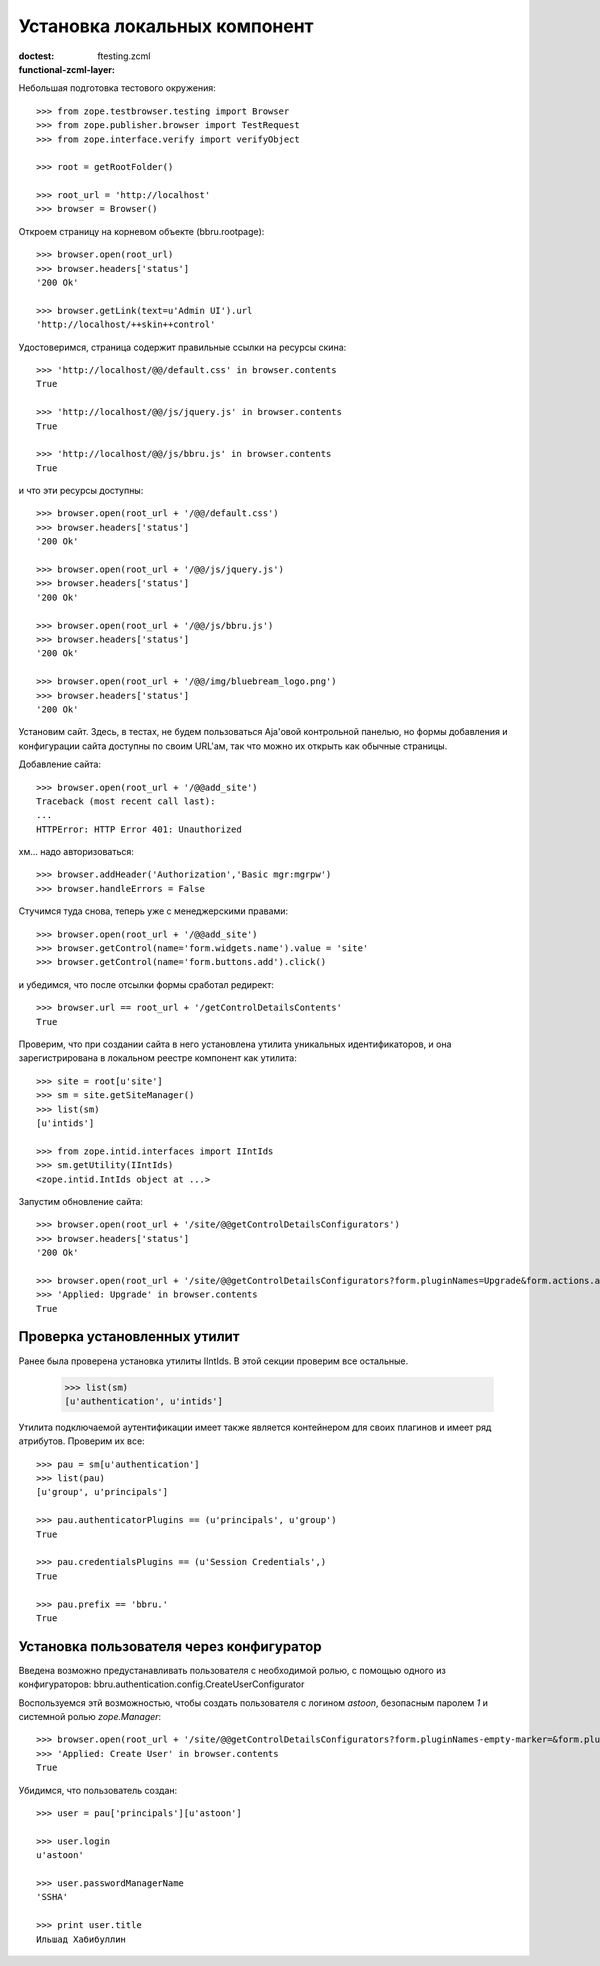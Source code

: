 =============================
Установка локальных компонент
=============================

:doctest:
:functional-zcml-layer: ftesting.zcml

Небольшая подготовка тестового окружения::

  >>> from zope.testbrowser.testing import Browser
  >>> from zope.publisher.browser import TestRequest
  >>> from zope.interface.verify import verifyObject

  >>> root = getRootFolder()

  >>> root_url = 'http://localhost'
  >>> browser = Browser()

Откроем страницу на корневом объекте (bbru.rootpage)::

  >>> browser.open(root_url)
  >>> browser.headers['status']
  '200 Ok'

  >>> browser.getLink(text=u'Admin UI').url
  'http://localhost/++skin++control'

Удостоверимся, страница содержит правильные ссылки на ресурсы скина::

  >>> 'http://localhost/@@/default.css' in browser.contents
  True

  >>> 'http://localhost/@@/js/jquery.js' in browser.contents
  True

  >>> 'http://localhost/@@/js/bbru.js' in browser.contents
  True

и что эти ресурсы доступны::

  >>> browser.open(root_url + '/@@/default.css')
  >>> browser.headers['status']
  '200 Ok'

  >>> browser.open(root_url + '/@@/js/jquery.js')
  >>> browser.headers['status']
  '200 Ok'

  >>> browser.open(root_url + '/@@/js/bbru.js')
  >>> browser.headers['status']
  '200 Ok'

  >>> browser.open(root_url + '/@@/img/bluebream_logo.png')
  >>> browser.headers['status']
  '200 Ok'

Установим сайт. Здесь, в тестах, не будем пользоваться Aja'овой
контрольной панелью, но формы добавления и конфигурации сайта
доступны по своим URL'ам, так что можно их открыть как обычные
страницы.

Добавление сайта::

  >>> browser.open(root_url + '/@@add_site')
  Traceback (most recent call last):
  ...
  HTTPError: HTTP Error 401: Unauthorized

хм... надо авторизоваться::

  >>> browser.addHeader('Authorization','Basic mgr:mgrpw')
  >>> browser.handleErrors = False

Стучимся туда снова, теперь уже с менеджерскими правами::

  >>> browser.open(root_url + '/@@add_site')
  >>> browser.getControl(name='form.widgets.name').value = 'site'
  >>> browser.getControl(name='form.buttons.add').click()

и убедимся, что после отсылки формы сработал редирект::

  >>> browser.url == root_url + '/getControlDetailsContents'
  True

Проверим, что при создании сайта в него установлена утилита уникальных
идентификаторов, и она зарегистрирована в локальном реестре компонент
как утилита::

  >>> site = root[u'site']
  >>> sm = site.getSiteManager()
  >>> list(sm)
  [u'intids']

  >>> from zope.intid.interfaces import IIntIds
  >>> sm.getUtility(IIntIds)
  <zope.intid.IntIds object at ...>

Запустим обновление сайта::

  >>> browser.open(root_url + '/site/@@getControlDetailsConfigurators')
  >>> browser.headers['status']
  '200 Ok'

  >>> browser.open(root_url + '/site/@@getControlDetailsConfigurators?form.pluginNames=Upgrade&form.actions.apply=True')
  >>> 'Applied: Upgrade' in browser.contents
  True

Проверка установленных утилит
+++++++++++++++++++++++++++++

Ранее была проверена установка утилиты IIntIds. В этой секции проверим все
остальные.

  >>> list(sm)
  [u'authentication', u'intids']

Утилита подключаемой аутентификации имеет также является контейнером
для своих плагинов и имеет ряд атрибутов. Проверим их все::

  >>> pau = sm[u'authentication']
  >>> list(pau)
  [u'group', u'principals']

  >>> pau.authenticatorPlugins == (u'principals', u'group')
  True

  >>> pau.credentialsPlugins == (u'Session Credentials',)
  True

  >>> pau.prefix == 'bbru.'
  True


Установка пользователя через конфигуратор
+++++++++++++++++++++++++++++++++++++++++

Введена возможно предустанавливать пользователя с необходимой ролью,
с помощью одного из конфигураторов:
bbru.authentication.config.CreateUserConfigurator

Воспользуемся этй возможностью, чтобы создать пользователя с логином
`astoon`, безопасным паролем `1` и системной ролью `zope.Manager`::

  >>> browser.open(root_url + '/site/@@getControlDetailsConfigurators?form.pluginNames-empty-marker=&form.pluginNames=Create+User&Create+User.title=Ильшад+Хабибуллин&Create+User.login=astoon&Create+User.password=1&Create+User.roles.0.=zope.Manager&Create+User.roles.count=1&Create+User.permissions.0.&Create+User.permissions.count=0&form.actions.apply=Apply')
  >>> 'Applied: Create User' in browser.contents
  True

Убидимся, что пользователь создан::

  >>> user = pau['principals'][u'astoon']

  >>> user.login
  u'astoon'
  
  >>> user.passwordManagerName
  'SSHA'

  >>> print user.title
  Ильшад Хабибуллин
